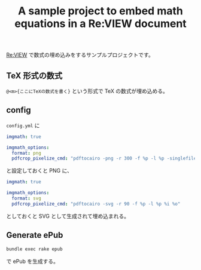#+title: A sample project to embed math equations in a Re:VIEW document

[[http://reviewml.org/][Re:VIEW]] で数式の埋め込みをするサンプルプロジェクトです。

** TeX 形式の数式

~@<m>{ここにTeXの数式を書く}~ という形式で TeX の数式が埋め込める。

** config
=config.yml= に

#+begin_src yaml
  imgmath: true

  imgmath_options:
    format: png
    pdfcrop_pixelize_cmd: "pdftocairo -png -r 300 -f %p -l %p -singlefile %i %O"
#+end_src

と設定しておくと PNG に、

#+begin_src yaml
  imgmath: true

  imgmath_options:
    format: svg
    pdfcrop_pixelize_cmd: "pdftocairo -svg -r 90 -f %p -l %p %i %o"
#+end_src

としておくと SVG として生成されて埋め込まれる。

** Generate ePub

#+begin_src sh
bundle exec rake epub
#+end_src

で ePub を生成する。

